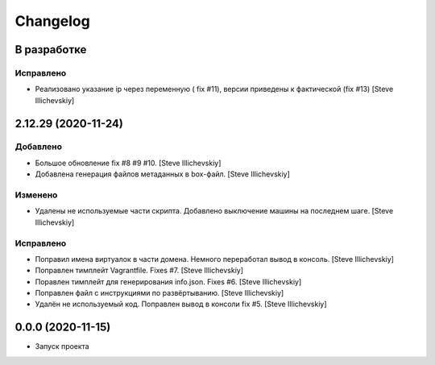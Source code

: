 Changelog
=========

В разработке
------------

Исправлено
~~~~~~~~~~
- Реализовано указание ip через переменную ( fix #11), версии приведены к фактической (fix #13) [Steve Illichevskiy]


2.12.29 (2020-11-24)
--------------------

Добавлено
~~~~~~~~~
- Большое обновление fix #8 #9 #10. [Steve Illichevskiy]

- Добавлена генерация файлов метаданных в box-файл. [Steve Illichevskiy]


Изменено
~~~~~~~~
- Удалены не используемые части скрипта. Добавлено выключение машины на последнем шаге. [Steve Illichevskiy]


Исправлено
~~~~~~~~~~
- Поправил имена виртуалок в части домена. Немного переработал вывод в консоль. [Steve Illichevskiy]

- Поправлен тимплейт Vagrantfile. Fixes #7. [Steve Illichevskiy]

- Поравлен тимплейт для генерирования info.json. Fixes #6. [Steve Illichevskiy]

- Поправлен файл с инструкциями по развёртыванию. [Steve Illichevskiy]

- Удалён не используемый код. Поправлен вывод в консоли fix #5. [Steve Illichevskiy]


0.0.0 (2020-11-15)
------------------

- Запуск проекта
